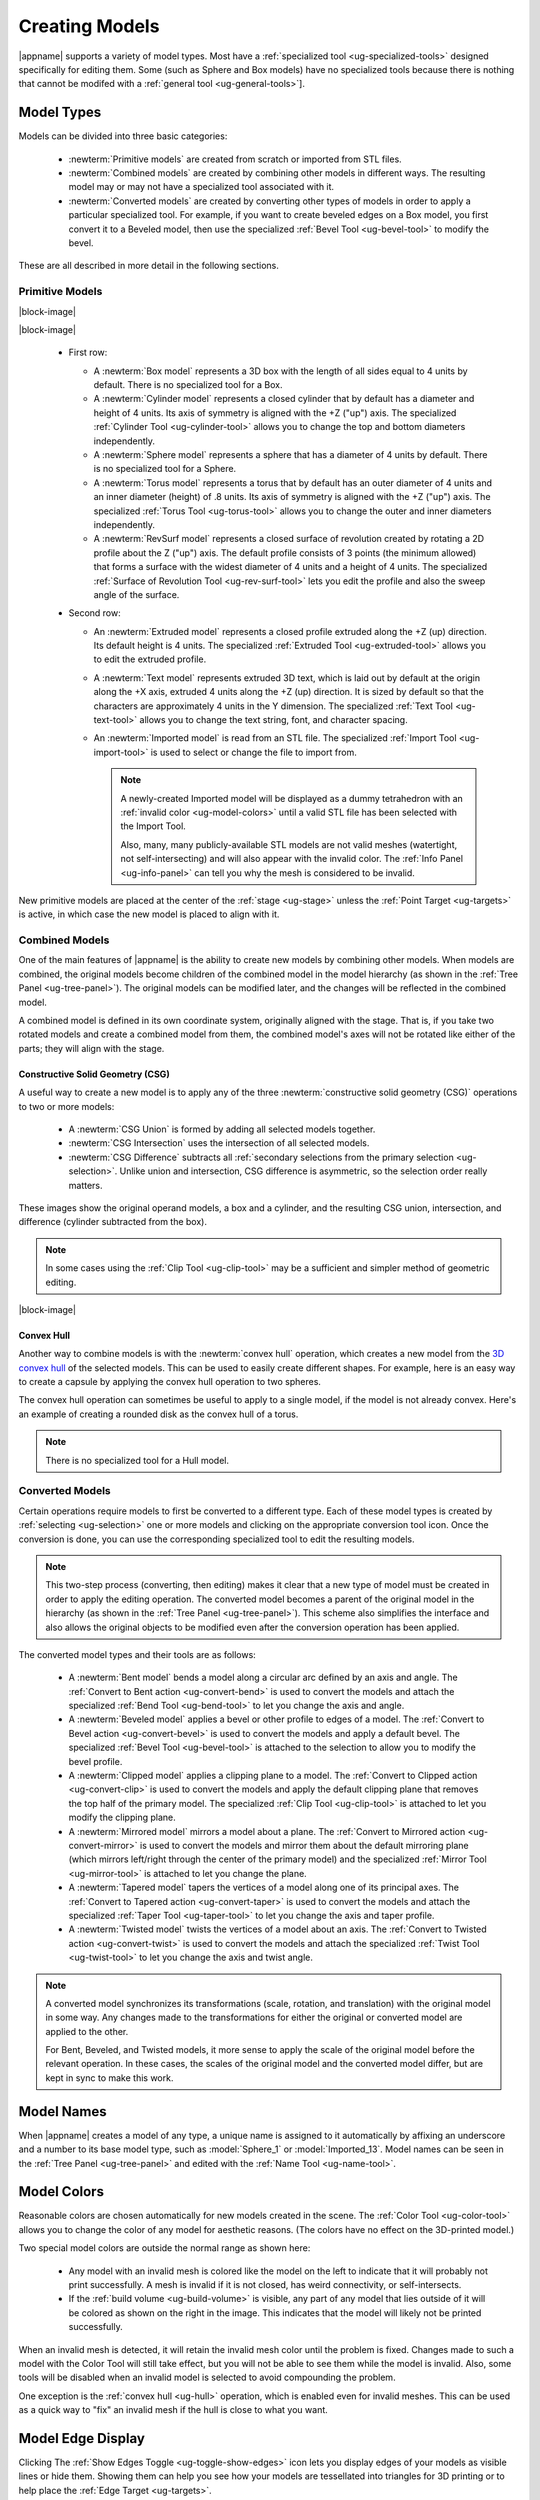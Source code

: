 .. _ug-model-creation:

Creating Models
---------------

|appname| supports a variety of model types. Most have a :ref:`specialized tool
<ug-specialized-tools>` designed specifically for editing them. Some (such as
Sphere and Box models) have no specialized tools because there is nothing that
cannot be modifed with a :ref:`general tool <ug-general-tools>`].

.. _ug-model-types:

Model Types
...........

Models can be divided into three basic categories:

  - :newterm:`Primitive models` are created from scratch or imported from STL
    files.
  - :newterm:`Combined models` are created by combining other models in
    different ways. The resulting model may or may not have a specialized tool
    associated with it.
  - :newterm:`Converted models` are created by converting other types of models
    in order to apply a particular specialized tool. For example, if you want
    to create beveled edges on a Box model, you first convert it to a Beveled
    model, then use the specialized :ref:`Bevel Tool <ug-bevel-tool>` to modify
    the bevel.

These are all described in more detail in the following sections.

.. _ug-primitive-models:

Primitive Models
,,,,,,,,,,,,,,,,

.. incimage:: /images/PrimitiveRevSurf.jpg  -100px right
.. incimage:: /images/PrimitiveTorus.jpg    -100px right
.. incimage:: /images/PrimitiveSphere.jpg   -100px right
.. incimage:: /images/PrimitiveCylinder.jpg -100px right
.. incimage:: /images/PrimitiveBox.jpg      -100px right

|block-image|

.. incimage:: /images/PrimitiveImported.jpg -100px right
.. incimage:: /images/PrimitiveText.jpg     -100px right
.. incimage:: /images/PrimitiveExtruded.jpg -100px right

|block-image|

  - First row:

    - A :newterm:`Box model` represents a 3D box with the length of all sides
      equal to 4 units by default. There is no specialized tool for a Box.
    - A :newterm:`Cylinder model` represents a closed cylinder that by default
      has a diameter and height of 4 units. Its axis of symmetry is aligned
      with the +Z ("up") axis. The specialized :ref:`Cylinder Tool
      <ug-cylinder-tool>` allows you to change the top and bottom diameters
      independently.
    - A :newterm:`Sphere model` represents a sphere that has a diameter of 4
      units by default. There is no specialized tool for a Sphere.
    - A :newterm:`Torus model` represents a torus that by default has an outer
      diameter of 4 units and an inner diameter (height) of .8 units. Its axis
      of symmetry is aligned with the +Z ("up") axis. The specialized
      :ref:`Torus Tool <ug-torus-tool>` allows you to change the outer and
      inner diameters independently.
    - A :newterm:`RevSurf model` represents a closed surface of revolution
      created by rotating a 2D profile about the Z ("up") axis. The default
      profile consists of 3 points (the minimum allowed) that forms a surface
      with the widest diameter of 4 units and a height of 4 units. The
      specialized :ref:`Surface of Revolution Tool <ug-rev-surf-tool>` lets you
      edit the profile and also the sweep angle of the surface.

  - Second row:

    - An :newterm:`Extruded model` represents a closed profile extruded along
      the +Z (up) direction. Its default height is 4 units. The specialized
      :ref:`Extruded Tool <ug-extruded-tool>` allows you to edit the extruded
      profile.
    - A :newterm:`Text model` represents extruded 3D text, which is laid out by
      default at the origin along the +X axis, extruded 4 units along the +Z
      (up) direction. It is sized by default so that the characters are
      approximately 4 units in the Y dimension. The specialized :ref:`Text Tool
      <ug-text-tool>` allows you to change the text string, font, and character
      spacing.
    - An :newterm:`Imported model` is read from an STL file. The specialized
      :ref:`Import Tool <ug-import-tool>` is used to select or change the file
      to import from.

      .. note::

         A newly-created Imported model will be displayed as a dummy
         tetrahedron with an :ref:`invalid color <ug-model-colors>` until a
         valid STL file has been selected with the Import Tool.

         Also, many, many publicly-available STL models are not valid meshes
         (watertight, not self-intersecting) and will also appear with the
         invalid color. The :ref:`Info Panel <ug-info-panel>` can tell you why
         the mesh is considered to be invalid.

New primitive models are placed at the center of the :ref:`stage <ug-stage>`
unless the :ref:`Point Target <ug-targets>` is active, in which case the new
model is placed to align with it.

.. _ug-combined-models:

Combined Models
,,,,,,,,,,,,,,,

One of the main features of |appname| is the ability to create new models by
combining other models. When models are combined, the original models become
children of the combined model in the model hierarchy (as shown in the
:ref:`Tree Panel <ug-tree-panel>`). The original models can be modified later,
and the changes will be reflected in the combined model.

A combined model is defined in its own coordinate system, originally aligned
with the stage. That is, if you take two rotated models and create a combined
model from them, the combined model's axes will not be rotated like either of
the parts; they will align with the stage.

.. _ug-csg:

Constructive Solid Geometry (CSG)
:::::::::::::::::::::::::::::::::

.. incimage:: /images/CSGUnion.jpg        180px right
.. incimage:: /images/CSGOperands.jpg     180px right

A useful way to create a new model is to apply any of the three
:newterm:`constructive solid geometry (CSG)` operations to two or more models:

  - A :newterm:`CSG Union` is formed by adding all selected models together.
  - :newterm:`CSG Intersection` uses the intersection of all selected models.
  - :newterm:`CSG Difference` subtracts all :ref:`secondary selections from the
    primary selection <ug-selection>`. Unlike union and intersection, CSG
    difference is asymmetric, so the selection order really matters.

.. incimage:: /images/CSGDifference.jpg   180px right
.. incimage:: /images/CSGIntersection.jpg 180px right

These images show the original operand models, a box and a cylinder, and the
resulting CSG union, intersection, and difference (cylinder subtracted from the
box).

.. note::

   In some cases using the :ref:`Clip Tool <ug-clip-tool>` may be a sufficient
   and simpler method of geometric editing.

|block-image|

.. _ug-hull:

Convex Hull
:::::::::::

.. incimage:: /images/HullCapsule.jpg 180px right
.. incimage:: /images/HullSpheres.jpg 180px right

Another way to combine models is with the :newterm:`convex hull` operation,
which creates a new model from the `3D convex hull
<https://en.wikipedia.org/wiki/Convex_hull>`_ of the selected models. This can
be used to easily create different shapes. For example, here is an easy way to
create a capsule by applying the convex hull operation to two spheres.

.. incimage:: /images/HullDisk.jpg    180px right
.. incimage:: /images/HullTorus.jpg   180px right

The convex hull operation can sometimes be useful to apply to a single model,
if the model is not already convex. Here's an example of creating a rounded
disk as the convex hull of a torus.

.. note::

   There is no specialized tool for a Hull model.

.. _ug-converted-models:

Converted Models
,,,,,,,,,,,,,,,,

Certain operations require models to first be converted to a different type.
Each of these model types is created by :ref:`selecting <ug-selection>` one or
more models and clicking on the appropriate conversion tool icon. Once the
conversion is done, you can use the corresponding specialized tool to edit the
resulting models.

.. note::

   This two-step process (converting, then editing) makes it clear that a new
   type of model must be created in order to apply the editing operation. The
   converted model becomes a parent of the original model in the hierarchy (as
   shown in the :ref:`Tree Panel <ug-tree-panel>`). This scheme also simplifies
   the interface and also allows the original objects to be modified even after
   the conversion operation has been applied.

The converted model types and their tools are as follows:

  - A :newterm:`Bent model` bends a model along a circular arc defined by an
    axis and angle. The :ref:`Convert to Bent action <ug-convert-bend>` is used
    to convert the models and attach the specialized :ref:`Bend Tool
    <ug-bend-tool>` to let you change the axis and angle.
  - A :newterm:`Beveled model` applies a bevel or other profile to edges of a
    model. The :ref:`Convert to Bevel action <ug-convert-bevel>` is used to
    convert the models and apply a default bevel. The specialized :ref:`Bevel
    Tool <ug-bevel-tool>` is attached to the selection to allow you to modify
    the bevel profile.
  - A :newterm:`Clipped model` applies a clipping plane to a model. The
    :ref:`Convert to Clipped action <ug-convert-clip>` is used to convert the
    models and apply the default clipping plane that removes the top half of
    the primary model. The specialized :ref:`Clip Tool <ug-clip-tool>` is
    attached to let you modify the clipping plane.
  - A :newterm:`Mirrored model` mirrors a model about a plane. The
    :ref:`Convert to Mirrored action <ug-convert-mirror>` is used to convert
    the models and mirror them about the default mirroring plane (which mirrors
    left/right through the center of the primary model) and the specialized
    :ref:`Mirror Tool <ug-mirror-tool>` is attached to let you change the
    plane.
  - A :newterm:`Tapered model` tapers the vertices of a model along one of its
    principal axes. The :ref:`Convert to Tapered action <ug-convert-taper>` is
    used to convert the models and attach the specialized :ref:`Taper Tool
    <ug-taper-tool>` to let you change the axis and taper profile.
  - A :newterm:`Twisted model` twists the vertices of a model about an
    axis. The :ref:`Convert to Twisted action <ug-convert-twist>` is used to
    convert the models and attach the specialized :ref:`Twist Tool
    <ug-twist-tool>` to let you change the axis and twist angle.

.. note::

   A converted model synchronizes its transformations (scale, rotation, and
   translation) with the original model in some way. Any changes made to the
   transformations for either the original or converted model are applied
   to the other.

   For Bent, Beveled, and Twisted models, it more sense to apply the scale of
   the original model before the relevant operation. In these cases, the scales
   of the original model and the converted model differ, but are kept in sync
   to make this work.

.. _ug-model-names:

Model Names
...........

When |appname| creates a model of any type, a unique name is assigned to it
automatically by affixing an underscore and a number to its base model type,
such as :model:`Sphere_1` or :model:`Imported_13`. Model names can be seen in
the :ref:`Tree Panel <ug-tree-panel>` and edited with the :ref:`Name Tool
<ug-name-tool>`.

.. _ug-model-colors:

Model Colors
............

.. incimage:: /images/InvalidColors.jpg 200px right

Reasonable colors are chosen automatically for new models created in the
scene. The :ref:`Color Tool <ug-color-tool>` allows you to change the color of
any model for aesthetic reasons. (The colors have no effect on the 3D-printed
model.)

Two special model colors are outside the normal range as shown here:

  - Any model with an invalid mesh is colored like the model on the left to
    indicate that it will probably not print successfully. A mesh is invalid if
    it is not closed, has weird connectivity, or self-intersects.
  - If the :ref:`build volume <ug-build-volume>` is visible, any part of any
    model that lies outside of it will be colored as shown on the right in the
    image. This indicates that the model will likely not be printed
    successfully.

When an invalid mesh is detected, it will retain the invalid mesh color until
the problem is fixed. Changes made to such a model with the Color Tool will
still take effect, but you will not be able to see them while the model is
invalid. Also, some tools will be disabled when an invalid model is selected to
avoid compounding the problem.

One exception is the :ref:`convex hull <ug-hull>` operation, which is enabled
even for invalid meshes. This can be used as a quick way to "fix" an invalid
mesh if the hull is close to what you want.

.. _ug-show-edges:

Model Edge Display
..................

.. incimage:: /images/ModelEdges.jpg   200px right
.. incimage:: /images/ModelNoEdges.jpg 200px right

Clicking The :ref:`Show Edges Toggle <ug-toggle-show-edges>` icon lets you
display edges of your models as visible lines or hide them.  Showing them can
help you see how your models are tessellated into triangles for 3D printing or
to help place the :ref:`Edge Target <ug-targets>`.

|block-image|
